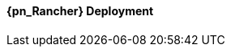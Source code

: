 
ifeval::["{focus}" == "{an_Rancher}"]

==== {pn_Rancher} Deployment

ifdef::GS[]

The underlying Linux operating system can be:

* A cloud-host virtual machine (VM)
* An on-prem VM
* A bare-metal server

To meet the {pn_Rancher} prerequisite and requirements, {companyName} offerings, like {pn_SLES_ProductPage}[{pn_SLEMicro}] or {pn_SLEMicro_ProductPage}[{pn_SLES}], can be utilized:

. Ensure these services are in place and configured for this node
* Domain Name Service (DNS) - an external network-accessible service to map IP Addresses to hostnames
* Network Time Protocol (NTP) - an external network-accessible service to obtain and synchronize system times to aid in timestamp consistency
* Software Update Service - access to a network-based repository for software update packages. This can be accessed directly from each node via registration to
** the general, internet-based {suseSCCPage}[{companyName} Customer Center] ( SCC ) or
** an organization's {pn_SUMa_ProductPage}[{pn_SUMa}] infrastructure or
** a local server running an instance of {pn_RMT_DocURL}[{pn_RMT}] ( {an_RMT} )
+
NOTE: During the installation, the node can be pointed to the respective update service. This can also be accomplished post-installation with the command-line tool, {pn_SLEMicro_InstallationDocURL}[SUSEConnect].
+
. Enable the required container runtime engine
* for {pn_SLEMicro}
+
----
sudo transactional-update pkg install docker
sudo reboot
sudo systemctl enable --now docker.service
sudo systemctl status docker.service
----
+
* for {pn_SLES}
+
----
sudo SUSEConnect -p sle-module-containers/15.2/x86_64
sudo zypper refresh ; zypper install docker
sudo systemctl enable --now docker.service
sudo systemctl status docker.service
----
+
. Then install {pn_Rancher}, with a self-signed security certificate.

* Run the following command
+
----
sudo docker run -d --restart=unless-stopped -p 80:80 -p 443:443 --privileged rancher/rancher
----
+
* Once the previous command completes, from a client system connect a web browser to the IP address or hostname of the {pn_Rancher} node
** Enter a new admin password
+
IMPORTANT: On the second configuration page, ensure the "Server URL" is set to the IP address or hostname of this deployed {pn_Rancher} node.

Now other Kubernetes clusters can be deployed, imported and managed from this {pn_Rancher} instance.

endif::GS[]

ifdef::RC,RI[]
As {pn_Rancher} server is a native Kubernetes application, it will run on the single-node {pn_K3s} cluster. In instances where a load balancer is used to support the {pn_K3s} cluster, deploying two additional {pn_K3s} cluster nodes will automatically make {pn_Rancher} highly available. {pn_Rancher} uses the {pn_K3s} etcd key/value store to persist its data, which offers several advantages. Providing highly-available storage isn't needed to make {pn_Rancher} highly available. In addition, backing up the {pn_K3s} etcd store protects the cluster as well as the installation of {pn_Rancher}.

ifdef::iK3s[]
NOTE: These deployment steps are specific to {pn_K3s}. They can be executed from any host or node that has the kubectl tool and the KUBECONFIG file for the {pn_K3s} cluster.
endif::iK3s[]

The steps described here are for deploying {pn_Rancher} with self-signed security certificates. Other options are to have {pn_Rancher} create public certificates via Let's Encrypt (only with a publicly resolvable hostname for the {pn_Rancher} server) and to provide preconfigured, private certificates. See https://rancher.com/docs/rancher/v2.x/en/installation/install-rancher-on-k8s/#3-choose-your-ssl-configuration for more information.

////
1. Create the Helm Chart custom resource for cert-manager
2. Create the Helm Chart custom resource for {pn_Rancher}
3. Expose {pn_Rancher} through a Kubernetes NodePort service
4. (Optional) Create an SSH tunnel to access {pn_Rancher} in cases where the exposed server IP address and/or port is not accessible to the client browser
5. Connect to the {pn_Rancher} web UI
////

//-
Deployment Process::
The primary steps for deploying {pn_Rancher} are:

. Create the Helm Chart custom resource for cert-manager:
* At the time of writing, the most current, supported version of cert-manager is v1.0.4
* Set the following variable with the desired version of cert-manager
+
----
CERT_MANAGER_VERSION=""
----
+
** e.g., `CERT_MANAGER_VERSION="v1.0.4"`
* Create the cert-manager Helm Chart custom resource manifest
+
----
cat <<EOF> cert-manager-helm-crd.yaml
apiVersion: helm.cattle.io/v1
kind: HelmChart
metadata:
  name: cert-manager
  namespace: kube-system
spec:
  chart: cert-manager
  targetNamespace: cert-manager
  version: ${CERT_MANAGER_VERSION}
  repo: https://charts.jetstack.io
EOF
----
+
* Create the cert-manager CRDs and apply the Helm Chart resource manifest: 
+
----
kubectl create namespace cert-manager
kubectl apply --validate=false -f https://github.com/jetstack/cert-manager/releases/download/${CERT_MANAGER_VERSION}/cert-manager.crds.yaml 
sudo mv cert-manager-helm-crd.yaml /var/lib/rancher/k3s/server/manifests/
----
+
* Monitor the progress of the installation: `watch -c "kubectl get deployments -A"`
** The deployment is complete when all deployments (cert-manager, cert-manager-cainjector, cert-manager-webhook) show at least "1" as "AVAILABLE"
** Use Ctrl+c to exit the watch loop after all pods are running
+
. Create the Helm Chart custom resource for {pn_Rancher}:
* Set the following variable to the hostname of the {pn_Rancher} server instance
+
----
HOSTNAME=""
----
+
** e.g., `HOSTNAME="suse-rancher.sandbox.local"`
+
NOTE: This hostname should be resolvable to an IP address of the {pn_K3s} host, or a load balancer/proxy server that supports this installation of {pn_Rancher}.
+
* Create the {pn_Rancher} Helm Chart custom resource manifest
+
----
cat <<EOF> suse-rancher-helm-crd.yaml
apiVersion: helm.cattle.io/v1
kind: HelmChart
metadata:
  name: rancher
  namespace: kube-system
spec:
  chart: rancher
  targetNamespace: cattle-system
  repo: https://releases.rancher.com/server-charts/stable
  set:
    hostname: ${HOSTNAME}
EOF
----
+
* Apply the Helm Chart resource manifest: 
+
----
kubectl create namespace cattle-system
sudo mv suse-rancher-helm-crd.yaml /var/lib/rancher/k3s/server/manifests/
----
+
** Monitor the progress of the installation: `watch -c "kubectl get pods -n cattle-system"`
** The installation is complete when all pods have a status of "Completed" or a status of "Running" with the number of "READY" pods being "1/1", "2/2", etc.
** Use Ctrl+c to exit the watch loop after all pods are running
+
* (Optional) Create an SSH tunnel to access {pn_Rancher}: 
+
NOTE: This optional step is useful in cases where NAT routers and/or firewalls prevent the client web browser from reaching the exposed {pn_Rancher} server IP address and/or port. This step requires that a Linux host is accessible through SSH from the client system and that the Linux host can reach the exposed {pn_Rancher} service. The {pn_Rancher} hostname should be resolvable to the appropriate IP address by the local workstation.
+
* Create an SSH tunnel through the Linux host to the IP address of the {pn_Rancher} server on the NodePort, as noted in Step 3:
+
----
ssh -N -D 8080 user@Linux-host
----
+
* On the local workstation web browser, change the SOCKS Host settings to "127.0.0.1" and port "8080"
+
NOTE: This will route all traffic from this web browser through the remote Linux host. Be sure to close the tunnel and revert the SOCKS Host settings when you're done.
+
. Connect to the {pn_Rancher} web UI and configure {pn_Rancher}:
* On the client system, use a web browser to connect to the {pn_Rancher} service
** e.g., `https://suse-rancher.sandbox.local`
* Provide a new Admin password
+
IMPORTANT: On the second configuration page, ensure the "Rancher Server URL" is set to the hostname specified when creating the {pn_Rancher} HelmChart custom resource and the port is 443.
+
** e.g., `suse-rancher.sandbox.local:443`


endif::RC,RI[]

endif::[]
